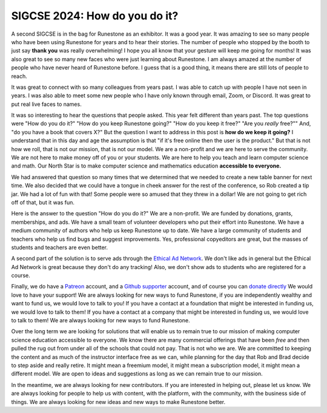 SIGCSE 2024: How do you do it?
==============================

.. image:: booth_2024.png
   :alt: Runestone Booth at SIGCSE 2024
   :align: center

A second SIGCSE is in the bag for Runestone as an exhibitor.  It was a good year.  It was amazing to see so many people who have been using Runestone for years and to hear their stories. The number of people who stopped by the booth to just say **thank you** was really overwhelming! I hope you all know that your gesture will keep me going for months!  It was also great to see so many new faces who were just learning about Runestone.  I am always amazed at the number of people who have never heard of Runestone before.  I guess that is a good thing, it means there are still lots of people to reach.

It was great to connect with so many colleagues from years past.  I was able to catch up with people I have not seen in years.  I was also able to meet some new people who I have only known through email, Zoom, or Discord.  It was great to put real live faces to names.

It was so interesting to hear the questions that people asked. This year felt different than years past.  The top questions were "How do you do it?"  "How do you keep Runestone going?"  "How do you keep it free?" "Are you *really* free?"" And, "do you have a book that covers X?"  But the question I want to address in this post is **how do we keep it going?** I understand that in this day and age the assumption is that "if it's free online then the user is the product."  But that is not how we roll, that is not our mission, that is not our model.  We are a non-profit and we are here to serve the community.  We are not here to make money off of you or your students.  We are here to help you teach and learn computer science and math.  Our North Star is to make computer science and mathematics education **accessible to everyone.**

We had answered that question so many times that we determined that we needed to create a new table banner for next time.  We also decided that we could have a tongue in cheek answer for the rest of the conference, so Rob created a tip jar.  We had a lot of fun with that!  Some people were so amused that they threw in a dollar! We are not going to get rich off of that, but it was fun.

.. image:: tipjar.png
   :alt: Tip Jar
   :align: center

Here is the answer to the question "How do you do it?"  We are a non-profit.  We are funded by donations, grants, memberships, and ads.  We have a small team of volunteer developers who put their effort into Runestone.  We have a medium community of authors who help us keep Runestone up to date.  We have a large community of students and teachers who help us find bugs and suggest improvements.  Yes, professional copyeditors are great, but the masses of students and teachers are even better.

A second part of the solution is to serve ads through the `Ethical Ad Network <https://ethicalads.io>`_.  We don't like ads in general but the Ethical Ad Network is great because they don't do any tracking! Also, we don't show ads to students who are registered for a course.

Finally, we do have a `Patreon <https://www.patreon.com/runestone>`_ account, and a `Github supporter <https://github.com/sponsors/RunestoneInteractive>`_ account, and of course you can `donate directly <https://runestone.academy/donate>`_ We would love to have your support! We are always looking for new ways to fund Runestone, if you are independently wealthy and want to fund us, we would love to talk to you!  If you have a contact at a foundation that might be interested in funding us, we would love to talk to them!  If you have a contact at a company that might be interested in funding us, we would love to talk to them!  We are always looking for new ways to fund Runestone.

Over the long term we are looking for solutions that will enable us to remain true to our mission of making computer science education accessible to everyone. We know there are many commercial offerings that have been *free* and then pulled the rug out from under all of the schools that could not pay.  That is not who we are.  We are committed to keeping the content and as much of the instructor interface free as we can, while planning for the day that Rob and Brad decide to step aside and really retire.  It might mean a freemium model, it might mean a subscription model, it might mean a different model.  We are open to ideas and suggestions as long as we can remain true to our mission.

In the meantime, we are always looking for new contributors.  If you are interested in helping out, please let us know.  We are always looking for people to help us with content, with the platform, with the community, with the business side of things.  We are always looking for new ideas and new ways to make Runestone better.


.. author:: default
.. categories:: none
.. tags:: none
.. comments::
